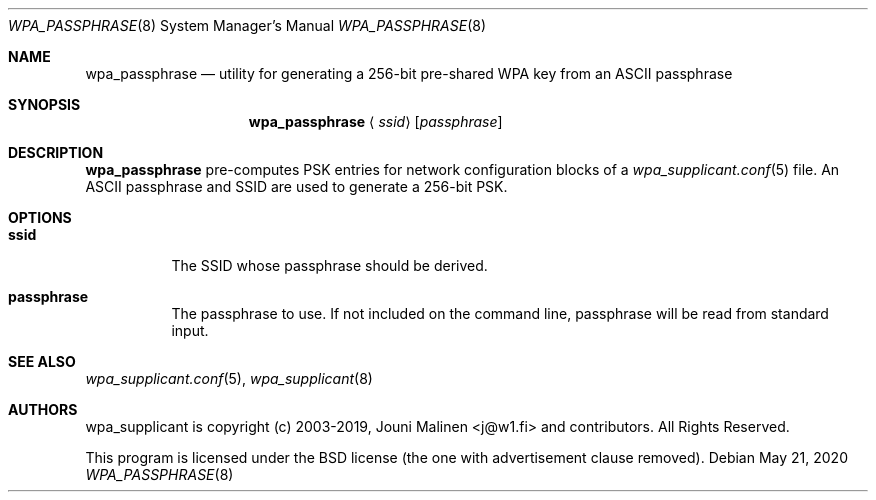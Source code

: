 .\" Copyright (c) 2006 Henrik Brix Andersen <henrik@brixandersen.dk>
.\" All rights reserved.
.\"
.\" Redistribution and use in source and binary forms, with or without
.\" modification, are permitted provided that the following conditions
.\" are met:
.\" 1. Redistributions of source code must retain the above copyright
.\"    notice, this list of conditions and the following disclaimer.
.\" 2. Redistributions in binary form must reproduce the above copyright
.\"    notice, this list of conditions and the following disclaimer in the
.\"    documentation and/or other materials provided with the distribution.
.\"
.\" THIS SOFTWARE IS PROVIDED BY THE AUTHOR AND CONTRIBUTORS ``AS IS'' AND
.\" ANY EXPRESS OR IMPLIED WARRANTIES, INCLUDING, BUT NOT LIMITED TO, THE
.\" IMPLIED WARRANTIES OF MERCHANTABILITY AND FITNESS FOR A PARTICULAR PURPOSE
.\" ARE DISCLAIMED.  IN NO EVENT SHALL THE AUTHOR OR CONTRIBUTORS BE LIABLE
.\" FOR ANY DIRECT, INDIRECT, INCIDENTAL, SPECIAL, EXEMPLARY, OR CONSEQUENTIAL
.\" DAMAGES (INCLUDING, BUT NOT LIMITED TO, PROCUREMENT OF SUBSTITUTE GOODS
.\" OR SERVICES; LOSS OF USE, DATA, OR PROFITS; OR BUSINESS INTERRUPTION)
.\" HOWEVER CAUSED AND ON ANY THEORY OF LIABILITY, WHETHER IN CONTRACT, STRICT
.\" LIABILITY, OR TORT (INCLUDING NEGLIGENCE OR OTHERWISE) ARISING IN ANY WAY
.\" OUT OF THE USE OF THIS SOFTWARE, EVEN IF ADVISED OF THE POSSIBILITY OF
.\" SUCH DAMAGE.
.\"
.\" $FreeBSD: head/usr.sbin/wpa/wpa_passphrase/wpa_passphrase.8 195644 2009-07-12 19:58:52Z sam $
.\"
.Dd May 21, 2020
.Dt WPA_PASSPHRASE 8
.Os
.Sh NAME
.Nm wpa_passphrase
.Nd utility for generating a 256-bit pre-shared WPA key from
an ASCII passphrase
.Sh SYNOPSIS
.Nm
.Aq Ar ssid
.Op Ar passphrase
.Sh DESCRIPTION
.Nm
pre-computes PSK entries for network configuration blocks of a
.Xr wpa_supplicant.conf 5
file. An ASCII passphrase and SSID are used to generate a 256-bit PSK.
.Sh OPTIONS
.Bl -tag -width indent
.It Ic ssid
The SSID whose passphrase should be derived.
.It Ic passphrase
The passphrase to use. If not included on the command line,
passphrase will be read from standard input.
.Sh "SEE ALSO"
.Pp
.Xr wpa_supplicant.conf 5 ,
.Xr wpa_supplicant 8
.Sh AUTHORS
.Pp
wpa_supplicant is copyright (c) 2003-2019,
Jouni Malinen <j@w1.fi> and
contributors.
All Rights Reserved.
.Pp
This program is licensed under the BSD license (the one with
advertisement clause removed).
